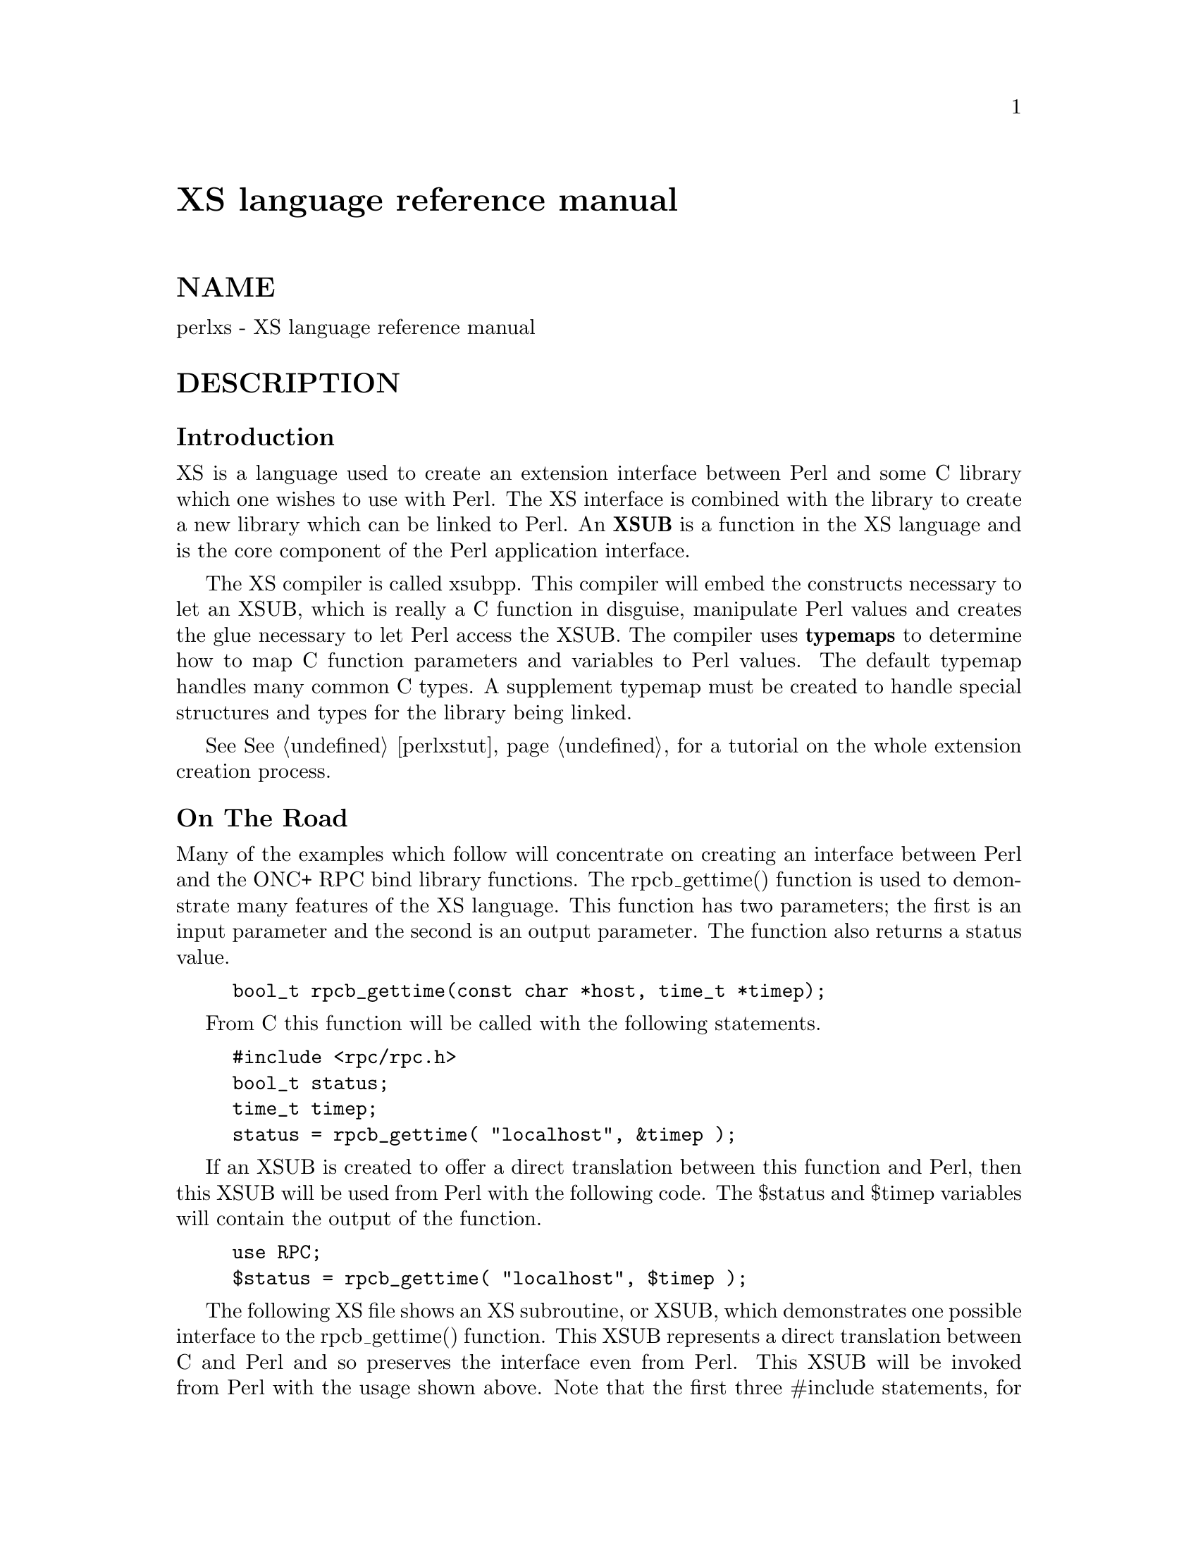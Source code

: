@node perlxs, perlxstut, perlapio, Top
@unnumbered XS language reference manual


@unnumberedsec NAME

perlxs - XS language reference manual

@unnumberedsec DESCRIPTION

@unnumberedsubsec Introduction

XS is a language used to create an extension interface
between Perl and some C library which one wishes to use with
Perl.  The XS interface is combined with the library to
create a new library which can be linked to Perl.  An @strong{XSUB}
is a function in the XS language and is the core component
of the Perl application interface.

The XS compiler is called xsubpp.  This compiler will embed
the constructs necessary to let an XSUB, which is really a C
function in disguise, manipulate Perl values and creates the
glue necessary to let Perl access the XSUB.  The compiler
uses @strong{typemaps} to determine how to map C function parameters
and variables to Perl values.  The default typemap handles
many common C types.  A supplement typemap must be created
to handle special structures and types for the library being
linked.

See @xref{perlxstut,Perlxstut}, for a tutorial on the whole extension creation process.

@unnumberedsubsec On The Road

Many of the examples which follow will concentrate on creating an interface
between Perl and the ONC+ RPC bind library functions.  The rpcb_gettime()
function is used to demonstrate many features of the XS language.  This
function has two parameters; the first is an input parameter and the second
is an output parameter.  The function also returns a status value.

@example
bool_t rpcb_gettime(const char *host, time_t *timep);
@end example

From C this function will be called with the following
statements.

@example
#include <rpc/rpc.h>
bool_t status;
time_t timep;
status = rpcb_gettime( "localhost", &timep );
@end example

If an XSUB is created to offer a direct translation between this function
and Perl, then this XSUB will be used from Perl with the following code.
The $status and $timep variables will contain the output of the function.

@example
use RPC;
$status = rpcb_gettime( "localhost", $timep );
@end example

The following XS file shows an XS subroutine, or XSUB, which
demonstrates one possible interface to the rpcb_gettime()
function.  This XSUB represents a direct translation between
C and Perl and so preserves the interface even from Perl.
This XSUB will be invoked from Perl with the usage shown
above.  Note that the first three #include statements, for
@code{EXTERN.h}, @code{perl.h}, and @code{XSUB.h}, will always be present at the
beginning of an XS file.  This approach and others will be
expanded later in this document.

@example
#include "EXTERN.h"
#include "perl.h"
#include "XSUB.h"
#include <rpc/rpc.h>
@end example

@example
MODULE = RPC  PACKAGE = RPC
@end example

@example
bool_t
rpcb_gettime(host,timep)
     char *host
     time_t &timep
     OUTPUT:
     timep
@end example

Any extension to Perl, including those containing XSUBs,
should have a Perl module to serve as the bootstrap which
pulls the extension into Perl.  This module will export the
extension@'s functions and variables to the Perl program and
will cause the extension@'s XSUBs to be linked into Perl.
The following module will be used for most of the examples
in this document and should be used from Perl with the use
command as shown earlier.  Perl modules are explained in
more detail later in this document.

@example
package RPC;
@end example

@example
require Exporter;
require DynaLoader;
@@ISA = qw(Exporter DynaLoader);
@@EXPORT = qw( rpcb_gettime );
@end example

@example
bootstrap RPC;
1;
@end example

Throughout this document a variety of interfaces to the rpcb_gettime()
XSUB will be explored.  The XSUBs will take their parameters in different
orders or will take different numbers of parameters.  In each case the
XSUB is an abstraction between Perl and the real C rpcb_gettime()
function, and the XSUB must always ensure that the real rpcb_gettime()
function is called with the correct parameters.  This abstraction will
allow the programmer to create a more Perl-like interface to the C
function.

@unnumberedsubsec The Anatomy of an XSUB

The following XSUB allows a Perl program to access a C library function
called sin().  The XSUB will imitate the C function which takes a single
argument and returns a single value.

@example
double
sin(x)
  double x
@end example

When using C pointers the indirection operator * should be considered
part of the type and the address operator @code{&} should be considered part of
the variable, as is demonstrated in the rpcb_gettime() function above.  See
the section on typemaps for more about handling qualifiers and unary
operators in C types.

The function name and the return type must be placed on
separate lines.

@example
INCORRECT                        CORRECT
@end example

@example
double sin(x)                    double
  double x                       sin(x)
				     double x
@end example

The function body may be indented or left-adjusted.  The following example
shows a function with its body left-adjusted.  Most examples in this
document will indent the body.

@example
CORRECT
@end example

@example
double
sin(x)
double x
@end example

@unnumberedsubsec The Argument Stack

The argument stack is used to store the values which are
sent as parameters to the XSUB and to store the XSUB@'s
return value.  In reality all Perl functions keep their
values on this stack at the same time, each limited to its
own range of positions on the stack.  In this document the
first position on that stack which belongs to the active
function will be referred to as position 0 for that function.

XSUBs refer to their stack arguments with the macro @strong{ST(x)}, where x
refers to a position in this XSUB@'s part of the stack.  Position 0 for that
function would be known to the XSUB as ST(0).  The XSUB@'s incoming
parameters and outgoing return values always begin at ST(0).  For many
simple cases the xsubpp compiler will generate the code necessary to
handle the argument stack by embedding code fragments found in the
typemaps.  In more complex cases the programmer must supply the code.

@unnumberedsubsec The RETVAL Variable

The RETVAL variable is a magic variable which always matches
the return type of the C library function.  The xsubpp compiler will
supply this variable in each XSUB and by default will use it to hold the
return value of the C library function being called.  In simple cases the
value of RETVAL will be placed in ST(0) of the argument stack where it can
be received by Perl as the return value of the XSUB.

If the XSUB has a return type of @code{void} then the compiler will
not supply a RETVAL variable for that function.  When using
the PPCODE: directive the RETVAL variable may not be needed.

@unnumberedsubsec The MODULE Keyword

The MODULE keyword is used to start the XS code and to
specify the package of the functions which are being
defined.  All text preceding the first MODULE keyword is
considered C code and is passed through to the output
untouched.  Every XS module will have a bootstrap function
which is used to hook the XSUBs into Perl.  The package name
of this bootstrap function will match the value of the last
MODULE statement in the XS source files.  The value of
MODULE should always remain constant within the same XS
file, though this is not required.

The following example will start the XS code and will place
all functions in a package named RPC.

@example
MODULE = RPC
@end example

@unnumberedsubsec The PACKAGE Keyword

When functions within an XS source file must be separated into packages
the PACKAGE keyword should be used.  This keyword is used with the MODULE
keyword and must follow immediately after it when used.

@example
MODULE = RPC  PACKAGE = RPC
@end example

@example
[ XS code in package RPC ]
@end example

@example
MODULE = RPC  PACKAGE = RPCB
@end example

@example
[ XS code in package RPCB ]
@end example

@example
MODULE = RPC  PACKAGE = RPC
@end example

@example
[ XS code in package RPC ]
@end example

Although this keyword is optional and in some cases provides redundant
information it should always be used.  This keyword will ensure that the
XSUBs appear in the desired package.

@unnumberedsubsec The PREFIX Keyword

The PREFIX keyword designates prefixes which should be
removed from the Perl function names.  If the C function is
@code{rpcb_gettime()} and the PREFIX value is @code{rpcb_} then Perl will
see this function as @code{gettime()}.

This keyword should follow the PACKAGE keyword when used.
If PACKAGE is not used then PREFIX should follow the MODULE
keyword.

@example
MODULE = RPC  PREFIX = rpc_
@end example

@example
MODULE = RPC  PACKAGE = RPCB  PREFIX = rpcb_
@end example

@unnumberedsubsec The OUTPUT: Keyword

The OUTPUT: keyword indicates that certain function parameters should be
updated (new values made visible to Perl) when the XSUB terminates or that
certain values should be returned to the calling Perl function.  For
simple functions, such as the sin() function above, the RETVAL variable is
automatically designated as an output value.  In more complex functions
the xsubpp compiler will need help to determine which variables are output
variables.

This keyword will normally be used to complement the CODE:  keyword.
The RETVAL variable is not recognized as an output variable when the
CODE: keyword is present.  The OUTPUT:  keyword is used in this
situation to tell the compiler that RETVAL really is an output
variable.

The OUTPUT: keyword can also be used to indicate that function parameters
are output variables.  This may be necessary when a parameter has been
modified within the function and the programmer would like the update to
be seen by Perl.

@example
bool_t
rpcb_gettime(host,timep)
     char *host
     time_t &timep
     OUTPUT:
     timep
@end example

The OUTPUT: keyword will also allow an output parameter to
be mapped to a matching piece of code rather than to a
typemap.

@example
bool_t
rpcb_gettime(host,timep)
     char *host
     time_t &timep
     OUTPUT:
     timep sv_setnv(ST(1), (double)timep);
@end example

@unnumberedsubsec The CODE: Keyword

This keyword is used in more complicated XSUBs which require
special handling for the C function.  The RETVAL variable is
available but will not be returned unless it is specified
under the OUTPUT: keyword.

The following XSUB is for a C function which requires special handling of
its parameters.  The Perl usage is given first.

@example
$status = rpcb_gettime( "localhost", $timep );
@end example

The XSUB follows. 

@example
bool_t
rpcb_gettime(host,timep)
     char *host
     time_t timep
     CODE:
          RETVAL = rpcb_gettime( host, &timep );
     OUTPUT:
     timep
     RETVAL
@end example

@unnumberedsubsec The INIT: Keyword

The INIT: keyword allows initialization to be inserted into the XSUB before
the compiler generates the call to the C function.  Unlike the CODE: keyword
above, this keyword does not affect the way the compiler handles RETVAL.

@example
bool_t
rpcb_gettime(host,timep)
      char *host
      time_t &timep
	  INIT:
	  printf("# Host is %s\n", host );
      OUTPUT:
      timep
@end example

@unnumberedsubsec The NO_INIT Keyword

The NO_INIT keyword is used to indicate that a function
parameter is being used as only an output value.  The xsubpp
compiler will normally generate code to read the values of
all function parameters from the argument stack and assign
them to C variables upon entry to the function.  NO_INIT
will tell the compiler that some parameters will be used for
output rather than for input and that they will be handled
before the function terminates.

The following example shows a variation of the rpcb_gettime() function.
This function uses the timep variable as only an output variable and does
not care about its initial contents.

@example
bool_t
rpcb_gettime(host,timep)
     char *host
     time_t &timep = NO_INIT
     OUTPUT:
     timep
@end example

@unnumberedsubsec Initializing Function Parameters

Function parameters are normally initialized with their
values from the argument stack.  The typemaps contain the
code segments which are used to transfer the Perl values to
the C parameters.  The programmer, however, is allowed to
override the typemaps and supply alternate initialization
code.

The following code demonstrates how to supply initialization code for
function parameters.  The initialization code is eval@'d by the compiler
before it is added to the output so anything which should be interpreted
literally, such as double quotes, must be protected with backslashes.

@example
bool_t
rpcb_gettime(host,timep)
     char *host = (char *)SvPV(ST(0),na);
     time_t &timep = 0;
     OUTPUT:
     timep
@end example

This should not be used to supply default values for parameters.  One
would normally use this when a function parameter must be processed by
another library function before it can be used.  Default parameters are
covered in the next section.

@unnumberedsubsec Default Parameter Values

Default values can be specified for function parameters by
placing an assignment statement in the parameter list.  The
default value may be a number or a string.  Defaults should
always be used on the right-most parameters only.

To allow the XSUB for rpcb_gettime() to have a default host
value the parameters to the XSUB could be rearranged.  The
XSUB will then call the real rpcb_gettime() function with
the parameters in the correct order.  Perl will call this
XSUB with either of the following statements.

@example
$status = rpcb_gettime( $timep, $host );
@end example

@example
$status = rpcb_gettime( $timep );
@end example

The XSUB will look like the code  which  follows.   A  CODE:
block  is used to call the real rpcb_gettime() function with
the parameters in the correct order for that function.

@example
bool_t
rpcb_gettime(timep,host="localhost")
     char *host
     time_t timep = NO_INIT
     CODE:
          RETVAL = rpcb_gettime( host, &timep );
     OUTPUT:
     timep
     RETVAL
@end example

@unnumberedsubsec The PREINIT: Keyword

The PREINIT: keyword allows extra variables to be declared before the
typemaps are expanded.  If a variable is declared in a CODE: block then that
variable will follow any typemap code.  This may result in a C syntax
error.  To force the variable to be declared before the typemap code, place
it into a PREINIT: block.  The PREINIT: keyword may be used one or more
times within an XSUB.

The following examples are equivalent, but if the code is using complex
typemaps then the first example is safer.

@example
bool_t
rpcb_gettime(timep)
     time_t timep = NO_INIT
	  PREINIT:
     char *host = "localhost";
     CODE:
	  RETVAL = rpcb_gettime( host, &timep );
     OUTPUT:
     timep
     RETVAL
@end example

A correct, but error-prone example.

@example
bool_t
rpcb_gettime(timep)
     time_t timep = NO_INIT
	  CODE:
     char *host = "localhost";
	  RETVAL = rpcb_gettime( host, &timep );
     OUTPUT:
     timep
     RETVAL
@end example

@unnumberedsubsec The SCOPE: Keyword

The SCOPE: keyword allows scoping to be enabled for a particular XSUB. If
enabled, the XSUB will invoke ENTER and LEAVE automatically.

To support potentially complex type mappings, if a typemap entry used
by this XSUB contains a comment like @code{/*scope*/} then scoping will
automatically be enabled for that XSUB.

To enable scoping:

@example
SCOPE: ENABLE
@end example

To disable scoping:

@example
SCOPE: DISABLE
@end example

@unnumberedsubsec The INPUT: Keyword

The XSUB@'s parameters are usually evaluated immediately after entering the
XSUB.  The INPUT: keyword can be used to force those parameters to be
evaluated a little later.  The INPUT: keyword can be used multiple times
within an XSUB and can be used to list one or more input variables.  This
keyword is used with the PREINIT: keyword.

The following example shows how the input parameter @code{timep} can be
evaluated late, after a PREINIT.

@example
bool_t
rpcb_gettime(host,timep)
      char *host
	  PREINIT:
	  time_t tt;
	  INPUT:
      time_t timep
      CODE:
           RETVAL = rpcb_gettime( host, &tt );
	       timep = tt;
      OUTPUT:
      timep
      RETVAL
@end example

The next example shows each input parameter evaluated late.

@example
bool_t
rpcb_gettime(host,timep)
	  PREINIT:
	  time_t tt;
	  INPUT:
      char *host
	  PREINIT:
	  char *h;
	  INPUT:
      time_t timep
      CODE:
	       h = host;
	       RETVAL = rpcb_gettime( h, &tt );
	       timep = tt;
      OUTPUT:
      timep
      RETVAL
@end example

@unnumberedsubsec Variable-length Parameter Lists

XSUBs can have variable-length parameter lists by specifying an ellipsis
@code{(...)} in the parameter list.  This use of the ellipsis is similar to that
found in ANSI C.  The programmer is able to determine the number of
arguments passed to the XSUB by examining the items variable which the
xsubpp compiler supplies for all XSUBs.  By using this mechanism one can
create an XSUB which accepts a list of parameters of unknown length.

The host parameter for the rpcb_gettime() XSUB can be
optional so the ellipsis can be used to indicate that the
XSUB will take a variable number of parameters.  Perl should
be able to call this XSUB with either of the following statements.

@example
$status = rpcb_gettime( $timep, $host );
@end example

@example
$status = rpcb_gettime( $timep );
@end example

The XS code, with ellipsis, follows.

@example
bool_t
rpcb_gettime(timep, ...)
     time_t timep = NO_INIT
	  PREINIT:
     char *host = "localhost";
     CODE:
		  if( items > 1 )
		       host = (char *)SvPV(ST(1), na);
		  RETVAL = rpcb_gettime( host, &timep );
     OUTPUT:
     timep
     RETVAL
@end example

@unnumberedsubsec The PPCODE: Keyword

The PPCODE: keyword is an alternate form of the CODE: keyword and is used
to tell the xsubpp compiler that the programmer is supplying the code to
control the argument stack for the XSUBs return values.  Occasionally one
will want an XSUB to return a list of values rather than a single value.
In these cases one must use PPCODE: and then explicitly push the list of
values on the stack.  The PPCODE: and CODE:  keywords are not used
together within the same XSUB.

The following XSUB will call the C rpcb_gettime() function
and will return its two output values, timep and status, to
Perl as a single list.

@example
void
rpcb_gettime(host)
     char *host
	  PREINIT:
     time_t  timep;
     bool_t  status;
     PPCODE:
     status = rpcb_gettime( host, &timep );
     EXTEND(sp, 2);
     PUSHs(sv_2mortal(newSViv(status)));
     PUSHs(sv_2mortal(newSViv(timep)));
@end example

Notice that the programmer must supply the C code necessary
to have the real rpcb_gettime() function called and to have
the return values properly placed on the argument stack.

The @code{void} return type for this function tells the xsubpp compiler that
the RETVAL variable is not needed or used and that it should not be created.
In most scenarios the void return type should be used with the PPCODE:
directive.

The EXTEND() macro is used to make room on the argument
stack for 2 return values.  The PPCODE: directive causes the
xsubpp compiler to create a stack pointer called @code{sp}, and it
is this pointer which is being used in the EXTEND() macro.
The values are then pushed onto the stack with the PUSHs()
macro.

Now the rpcb_gettime() function can be used from Perl with
the following statement.

@example
($status, $timep) = rpcb_gettime("localhost");
@end example

@unnumberedsubsec Returning Undef And Empty Lists

Occasionally the programmer will want to simply return
undef or an empty list if a function fails rather than a
separate status value.  The rpcb_gettime() function offers
just this situation.  If the function succeeds we would like
to have it return the time and if it fails we would like to
have undef returned.  In the following Perl code the value
of $timep will either be undef or it will be a valid time.

@example
$timep = rpcb_gettime( "localhost" );
@end example

The following XSUB uses the @code{void} return type to disable the generation of
the RETVAL variable and uses a CODE: block to indicate to the compiler
that the programmer has supplied all the necessary code.  The
sv_newmortal() call will initialize the return value to undef, making that
the default return value.

@example
void
rpcb_gettime(host)
     char *  host
	  PREINIT:
     time_t  timep;
     bool_t x;
     CODE:
     ST(0) = sv_newmortal();
     if( rpcb_gettime( host, &timep ) )
          sv_setnv( ST(0), (double)timep);
@end example

The next example demonstrates how one would place an explicit undef in the
return value, should the need arise.

@example
void
rpcb_gettime(host)
     char *  host
	  PREINIT:
     time_t  timep;
     bool_t x;
     CODE:
     ST(0) = sv_newmortal();
     if( rpcb_gettime( host, &timep ) )@{
          sv_setnv( ST(0), (double)timep);
     @}
     else@{
          ST(0) = &sv_undef;
     @}
@end example

To return an empty list one must use a PPCODE: block and
then not push return values on the stack.

@example
void
rpcb_gettime(host)
     char *host
	  PREINIT:
     time_t  timep;
     PPCODE:
     if( rpcb_gettime( host, &timep ) )
          PUSHs(sv_2mortal(newSViv(timep)));
     else@{
     /* Nothing pushed on stack, so an empty */
     /* list is implicitly returned. */
     @}
@end example

Some people may be inclined to include an explicit return in the above
XSUB, rather than letting control fall through to the end.  In those
situations XSRETURN_EMPTY should be used, instead.  This will ensure that
the XSUB stack is properly adjusted.  Consult @samp{"API LISTING"}, @xref{perlguts,Perlguts}, for
other XSRETURN macros.

@unnumberedsubsec The REQUIRE: Keyword

The REQUIRE: keyword is used to indicate the minimum version of the
xsubpp compiler needed to compile the XS module.  An XS module which
contains the following statement will only compile with xsubpp version
1.922 or greater:

@example
REQUIRE: 1.922
@end example

@unnumberedsubsec The CLEANUP: Keyword

This keyword can be used when an XSUB requires special cleanup procedures
before it terminates.  When the CLEANUP:  keyword is used it must follow
any CODE:, PPCODE:, or OUTPUT: blocks which are present in the XSUB.  The
code specified for the cleanup block will be added as the last statements
in the XSUB.

@unnumberedsubsec The BOOT: Keyword

The BOOT: keyword is used to add code to the extension@'s bootstrap
function.  The bootstrap function is generated by the xsubpp compiler and
normally holds the statements necessary to register any XSUBs with Perl.
With the BOOT: keyword the programmer can tell the compiler to add extra
statements to the bootstrap function.

This keyword may be used any time after the first MODULE keyword and should
appear on a line by itself.  The first blank line after the keyword will
terminate the code block.

@example
BOOT:
# The following message will be printed when the
# bootstrap function executes.
printf("Hello from the bootstrap!\n");
@end example

@unnumberedsubsec The VERSIONCHECK: Keyword

The VERSIONCHECK: keyword corresponds to xsubpp@'s @code{-versioncheck} and
@code{-noversioncheck} options.  This keyword overrides the commandline
options.  Version checking is enabled by default.  When version checking is
enabled the XS module will attempt to verify that its version matches the
version of the PM module.

To enable version checking:

@example
VERSIONCHECK: ENABLE
@end example

To disable version checking:

@example
VERSIONCHECK: DISABLE
@end example

@unnumberedsubsec The PROTOTYPES: Keyword

The PROTOTYPES: keyword corresponds to xsubpp@'s @code{-prototypes} and
@code{-noprototypes} options.  This keyword overrides the commandline options.
Prototypes are enabled by default.  When prototypes are enabled XSUBs will
be given Perl prototypes.  This keyword may be used multiple times in an XS
module to enable and disable prototypes for different parts of the module.

To enable prototypes:

@example
PROTOTYPES: ENABLE
@end example

To disable prototypes:

@example
PROTOTYPES: DISABLE
@end example

@unnumberedsubsec The PROTOTYPE: Keyword

This keyword is similar to the PROTOTYPES: keyword above but can be used to
force xsubpp to use a specific prototype for the XSUB.  This keyword
overrides all other prototype options and keywords but affects only the
current XSUB.  Consult @samp{Prototypes}, @xref{perlsub,Perlsub}, for information about Perl
prototypes.

@example
bool_t
rpcb_gettime(timep, ...)
      time_t timep = NO_INIT
	  PROTOTYPE: $;$
	  PREINIT:
      char *host = "localhost";
      CODE:
		  if( items > 1 )
		       host = (char *)SvPV(ST(1), na);
		  RETVAL = rpcb_gettime( host, &timep );
      OUTPUT:
      timep
      RETVAL
@end example

@unnumberedsubsec The ALIAS: Keyword

The ALIAS: keyword allows an XSUB to have two more more unique Perl names
and to know which of those names was used when it was invoked.  The Perl
names may be fully-qualified with package names.  Each alias is given an
index.  The compiler will setup a variable called ix which contain the
index of the alias which was used.  When the XSUB is called with its
declared name ix will be 0.

The following example will create aliases @code{FOO::gettime()} and
@code{BAR::getit()} for this function.

@example
bool_t
rpcb_gettime(host,timep)
      char *host
      time_t &timep
	  ALIAS:
	    FOO::gettime = 1
	    BAR::getit = 2
	  INIT:
	  printf("# ix = %d\n", ix );
      OUTPUT:
      timep
@end example

@unnumberedsubsec The INCLUDE: Keyword

This keyword can be used to pull other files into the XS module.  The other
files may have XS code.  INCLUDE: can also be used to run a command to
generate the XS code to be pulled into the module.

The file @file{Rpcb1.xsh} contains our @code{rpcb_gettime()} function:

@example
bool_t
rpcb_gettime(host,timep)
      char *host
      time_t &timep
      OUTPUT:
      timep
@end example

The XS module can use INCLUDE: to pull that file into it.

@example
INCLUDE: Rpcb1.xsh
@end example

If the parameters to the INCLUDE: keyword are followed by a pipe (@code{|}) then
the compiler will interpret the parameters as a command.

@example
INCLUDE: cat Rpcb1.xsh |
@end example

@unnumberedsubsec The CASE: Keyword

The CASE: keyword allows an XSUB to have multiple distinct parts with each
part acting as a virtual XSUB.  CASE: is greedy and if it is used then all
other XS keywords must be contained within a CASE:.  This means nothing may
precede the first CASE: in the XSUB and anything following the last CASE: is
included in that case.

A CASE: might switch via a parameter of the XSUB, via the ix ALIAS:
variable (see @samp{"The ALIAS: Keyword"} in this node), or maybe via the items variable
(see @samp{"Variable-length Parameter Lists"} in this node).  The last CASE: becomes the
default case if it is not associated with a conditional.  The following
example shows CASE switched via ix with a function @code{rpcb_gettime()}
having an alias @code{x_gettime()}.  When the function is called as
@code{rpcb_gettime()} its parameters are the usual @code{(char *host, time_t *timep)},
but when the function is called as @code{x_gettime()} its parameters are
reversed, @code{(time_t *timep, char *host)}.

@example
long
rpcb_gettime(a,b)
  CASE: ix == 1
	  ALIAS:
	  x_gettime = 1
	  INPUT:
	  # @'a@' is timep, @'b@' is host
      char *b
      time_t a = NO_INIT
      CODE:
           RETVAL = rpcb_gettime( b, &a );
      OUTPUT:
      a
      RETVAL
  CASE:
	  # @'a@' is host, @'b@' is timep
      char *a
      time_t &b = NO_INIT
      OUTPUT:
      b
      RETVAL
@end example

That function can be called with either of the following statements.  Note
the different argument lists.

@example
$status = rpcb_gettime( $host, $timep );
@end example

@example
$status = x_gettime( $timep, $host );
@end example

@unnumberedsubsec The & Unary Operator

The & unary operator is used to tell the compiler that it should dereference
the object when it calls the C function.  This is used when a CODE: block is
not used and the object is a not a pointer type (the object is an int or
@code{long} but not a @code{int*} or @code{long*}).

The following XSUB will generate incorrect C code.  The xsubpp compiler will
turn this into code which calls @code{rpcb_gettime()} with parameters @code{(char
*host, time_t timep)}, but the real @code{rpcb_gettime()} wants the @code{timep}
parameter to be of type @code{time_t*} rather than @code{time_t}.

@example
bool_t
rpcb_gettime(host,timep)
      char *host
      time_t timep
      OUTPUT:
      timep
@end example

That problem is corrected by using the @code{&} operator.  The xsubpp compiler
will now turn this into code which calls @code{rpcb_gettime()} correctly with
parameters @code{(char *host, time_t *timep)}.  It does this by carrying the
@code{&} through, so the function call looks like @code{rpcb_gettime(host, &timep)}.

@example
bool_t
rpcb_gettime(host,timep)
      char *host
      time_t &timep
      OUTPUT:
      timep
@end example

@unnumberedsubsec Inserting Comments and C Preprocessor Directives

C preprocessor directives are allowed within BOOT:, PREINIT: INIT:,
CODE:, PPCODE: and CLEANUP: blocks, as well as outside the functions.
Comments are allowed anywhere after the MODULE keyword.  The compiler
will pass the preprocessor directives through untouched and will remove
the commented lines.

Comments can be added to XSUBs by placing a @code{#} as the first
non-whitespace of a line.  Care should be taken to avoid making the
comment look like a C preprocessor directive, lest it be interpreted as
such.  The simplest way to prevent this is to put whitespace in front of
the @code{#}.

If you use preprocessor directives to choose one of two
versions of a function, use

@example
#if ... version1
#else /* ... version2  */
#endif
@end example

and not

@example
#if ... version1
#endif
#if ... version2
#endif
@end example

because otherwise xsubpp will believe that you made a duplicate
definition of the function.  Also, put a blank line before the
#else/#endif so it will not be seen as part of the function body.

@unnumberedsubsec Using XS With C++

If a function is defined as a C++ method then it will assume
its first argument is an object pointer.  The object pointer
will be stored in a variable called THIS.  The object should
have been created by C++ with the new() function and should
be blessed by Perl with the sv_setref_pv() macro.  The
blessing of the object by Perl can be handled by a typemap.  An example
typemap is shown at the end of this section.

If the method is defined as static it will call the C++
function using the class::method() syntax.  If the method is not static
the function will be called using the THIS->method() syntax.

The next examples will use the following C++ class.

@example
class color @{
     public:
     color();
     ~color();
     int blue();
     void set_blue( int );
@end example

@example
private:
int c_blue;
     @};
@end example

The XSUBs for the blue() and set_blue() methods are defined with the class
name but the parameter for the object (THIS, or "self") is implicit and is
not listed.

@example
int
color::blue()
@end example

@example
void
color::set_blue( val )
     int val
@end example

Both functions will expect an object as the first parameter.  The xsubpp
compiler will call that object THIS and will use it to call the specified
method.  So in the C++ code the blue() and set_blue() methods will be called
in the following manner.

@example
RETVAL = THIS->blue();
@end example

@example
THIS->set_blue( val );
@end example

If the function@'s name is DESTROY then the C++ delete function will be
called and THIS will be given as its parameter.

@example
void
color::DESTROY()
@end example

The C++ code will call delete.

@example
delete THIS;
@end example

If the function@'s name is new then the C++ new function will be called
to create a dynamic C++ object.  The XSUB will expect the class name, which
will be kept in a variable called CLASS, to be given as the first
argument.

@example
color *
color::new()
@end example

The C++ code will call new.

@example
RETVAL = new color();
@end example

The following is an example of a typemap that could be used for this C++
example.

@example
TYPEMAP
color *		O_OBJECT
@end example

@example
OUTPUT
# The Perl object is blessed into @'CLASS@', which should be a
# char* having the name of the package for the blessing.
O_OBJECT
	sv_setref_pv( $arg, CLASS, (void*)$var );

INPUT
O_OBJECT
	if( sv_isobject($arg) && (SvTYPE(SvRV($arg)) == SVt_PVMG) )
		$var = ($type)SvIV((SV*)SvRV( $arg ));
	else@{
		warn( \"$@{Package@}::$func_name() -- $var is not a blessed SV reference\" );
		XSRETURN_UNDEF;
	@}
@end example

@unnumberedsubsec Interface Strategy

When designing an interface between Perl and a C library a straight
translation from C to XS is often sufficient.  The interface will often be
very C-like and occasionally nonintuitive, especially when the C function
modifies one of its parameters.  In cases where the programmer wishes to
create a more Perl-like interface the following strategy may help to
identify the more critical parts of the interface.

Identify the C functions which modify their parameters.  The XSUBs for
these functions may be able to return lists to Perl, or may be
candidates to return undef or an empty list in case of failure.

Identify which values are used by only the C and XSUB functions
themselves.  If Perl does not need to access the contents of the value
then it may not be necessary to provide a translation for that value
from C to Perl.

Identify the pointers in the C function parameter lists and return
values.  Some pointers can be handled in XS with the & unary operator on
the variable name while others will require the use of the * operator on
the type name.  In general it is easier to work with the & operator.

Identify the structures used by the C functions.  In many
cases it may be helpful to use the T_PTROBJ typemap for
these structures so they can be manipulated by Perl as
blessed objects.

@unnumberedsubsec Perl Objects And C Structures

When dealing with C structures one should select either
@strong{T_PTROBJ} or @strong{T_PTRREF} for the XS type.  Both types are
designed to handle pointers to complex objects.  The
T_PTRREF type will allow the Perl object to be unblessed
while the T_PTROBJ type requires that the object be blessed.
By using T_PTROBJ one can achieve a form of type-checking
because the XSUB will attempt to verify that the Perl object
is of the expected type.

The following XS code shows the getnetconfigent() function which is used
with ONC+ TIRPC.  The getnetconfigent() function will return a pointer to a
C structure and has the C prototype shown below.  The example will
demonstrate how the C pointer will become a Perl reference.  Perl will
consider this reference to be a pointer to a blessed object and will
attempt to call a destructor for the object.  A destructor will be
provided in the XS source to free the memory used by getnetconfigent().
Destructors in XS can be created by specifying an XSUB function whose name
ends with the word DESTROY.  XS destructors can be used to free memory
which may have been malloc@'d by another XSUB.

@example
struct netconfig *getnetconfigent(const char *netid);
@end example

A @code{typedef} will be created for @code{struct netconfig}.  The Perl
object will be blessed in a class matching the name of the C
type, with the tag @code{Ptr} appended, and the name should not
have embedded spaces if it will be a Perl package name.  The
destructor will be placed in a class corresponding to the
class of the object and the PREFIX keyword will be used to
trim the name to the word DESTROY as Perl will expect.

@example
typedef struct netconfig Netconfig;
@end example

@example
MODULE = RPC  PACKAGE = RPC
@end example

@example
Netconfig *
getnetconfigent(netid)
     char *netid
@end example

@example
MODULE = RPC  PACKAGE = NetconfigPtr  PREFIX = rpcb_
@end example

@example
void
rpcb_DESTROY(netconf)
     Netconfig *netconf
     CODE:
     printf("Now in NetconfigPtr::DESTROY\n");
     free( netconf );
@end example

This example requires the following typemap entry.  Consult the typemap
section for more information about adding new typemaps for an extension.

@example
TYPEMAP
Netconfig *  T_PTROBJ
@end example

This example will be used with the following Perl statements.

@example
use RPC;
$netconf = getnetconfigent("udp");
@end example

When Perl destroys the object referenced by $netconf it will send the
object to the supplied XSUB DESTROY function.  Perl cannot determine, and
does not care, that this object is a C struct and not a Perl object.  In
this sense, there is no difference between the object created by the
getnetconfigent() XSUB and an object created by a normal Perl subroutine.

@unnumberedsubsec The Typemap

The typemap is a collection of code fragments which are used by the xsubpp
compiler to map C function parameters and values to Perl values.  The
typemap file may consist of three sections labeled @code{TYPEMAP}, INPUT, and
OUTPUT.  The INPUT section tells the compiler how to translate Perl values
into variables of certain C types.  The OUTPUT section tells the compiler
how to translate the values from certain C types into values Perl can
understand.  The TYPEMAP section tells the compiler which of the INPUT and
OUTPUT code fragments should be used to map a given C type to a Perl value.
Each of the sections of the typemap must be preceded by one of the TYPEMAP,
INPUT, or OUTPUT keywords.

The default typemap in the @code{ext} directory of the Perl source contains many
useful types which can be used by Perl extensions.  Some extensions define
additional typemaps which they keep in their own directory.  These
additional typemaps may reference INPUT and OUTPUT maps in the main
typemap.  The xsubpp compiler will allow the extension@'s own typemap to
override any mappings which are in the default typemap.

Most extensions which require a custom typemap will need only the TYPEMAP
section of the typemap file.  The custom typemap used in the
getnetconfigent() example shown earlier demonstrates what may be the typical
use of extension typemaps.  That typemap is used to equate a C structure
with the T_PTROBJ typemap.  The typemap used by getnetconfigent() is shown
here.  Note that the C type is separated from the XS type with a tab and
that the C unary operator * is considered to be a part of the C type name.

@example
TYPEMAP
Netconfig *<tab>T_PTROBJ
@end example

@unnumberedsec EXAMPLES

File @code{RPC.xs}: Interface to some ONC+ RPC bind library functions.

@example
#include "EXTERN.h"
#include "perl.h"
#include "XSUB.h"
@end example

@example
#include <rpc/rpc.h>
@end example

@example
typedef struct netconfig Netconfig;
@end example

@example
MODULE = RPC  PACKAGE = RPC
@end example

@example
void
rpcb_gettime(host="localhost")
     char *host
	  PREINIT:
     time_t  timep;
     CODE:
     ST(0) = sv_newmortal();
     if( rpcb_gettime( host, &timep ) )
          sv_setnv( ST(0), (double)timep );
@end example

@example
Netconfig *
getnetconfigent(netid="udp")
     char *netid
@end example

@example
MODULE = RPC  PACKAGE = NetconfigPtr  PREFIX = rpcb_
@end example

@example
void
rpcb_DESTROY(netconf)
     Netconfig *netconf
     CODE:
     printf("NetconfigPtr::DESTROY\n");
     free( netconf );
@end example

File @code{typemap}: Custom typemap for RPC.xs.

@example
TYPEMAP
Netconfig *  T_PTROBJ
@end example

File @code{RPC.pm}: Perl module for the RPC extension.

@example
package RPC;
@end example

@example
require Exporter;
require DynaLoader;
@@ISA = qw(Exporter DynaLoader);
@@EXPORT = qw(rpcb_gettime getnetconfigent);
@end example

@example
bootstrap RPC;
1;
@end example

File @code{rpctest.pl}: Perl test program for the RPC extension.

@example
use RPC;
@end example

@example
$netconf = getnetconfigent();
$a = rpcb_gettime();
print "time = $a\n";
print "netconf = $netconf\n";
@end example

@example
$netconf = getnetconfigent("tcp");
$a = rpcb_gettime("poplar");
print "time = $a\n";
print "netconf = $netconf\n";
@end example

@unnumberedsec XS VERSION

This document covers features supported by xsubpp 1.935.

@unnumberedsec AUTHOR

Dean Roehrich @file{<roehrich@@cray.com>}
Jul 8, 1996
